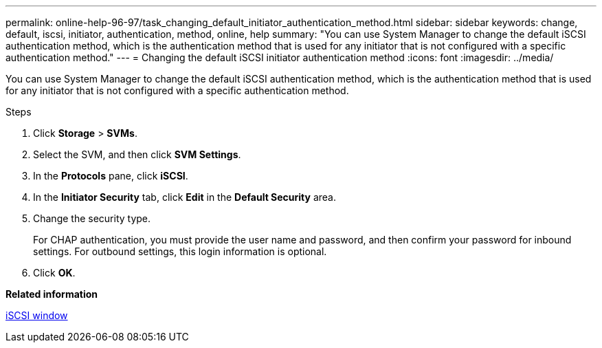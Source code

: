 ---
permalink: online-help-96-97/task_changing_default_initiator_authentication_method.html
sidebar: sidebar
keywords: change, default, iscsi, initiator, authentication, method, online, help
summary: "You can use System Manager to change the default iSCSI authentication method, which is the authentication method that is used for any initiator that is not configured with a specific authentication method."
---
= Changing the default iSCSI initiator authentication method
:icons: font
:imagesdir: ../media/

[.lead]
You can use System Manager to change the default iSCSI authentication method, which is the authentication method that is used for any initiator that is not configured with a specific authentication method.

.Steps

. Click *Storage* > *SVMs*.
. Select the SVM, and then click *SVM Settings*.
. In the *Protocols* pane, click *iSCSI*.
. In the *Initiator Security* tab, click *Edit* in the *Default Security* area.
. Change the security type.
+
For CHAP authentication, you must provide the user name and password, and then confirm your password for inbound settings. For outbound settings, this login information is optional.

. Click *OK*.

*Related information*

xref:reference_iscsi_window.adoc[iSCSI window]
